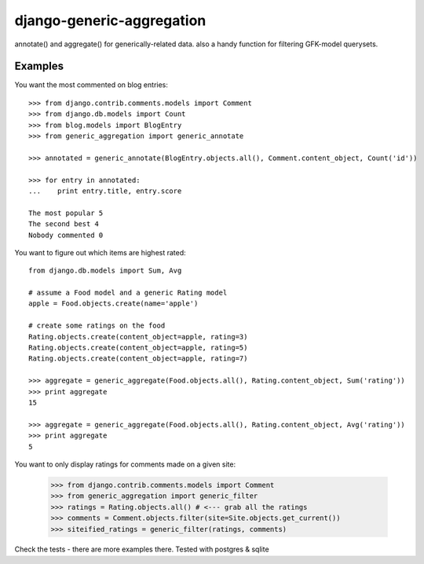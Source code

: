 ==========================
django-generic-aggregation
==========================

annotate() and aggregate() for generically-related data.  also a handy function
for filtering GFK-model querysets.

Examples
--------

You want the most commented on blog entries::

    >>> from django.contrib.comments.models import Comment
    >>> from django.db.models import Count
    >>> from blog.models import BlogEntry
    >>> from generic_aggregation import generic_annotate

    >>> annotated = generic_annotate(BlogEntry.objects.all(), Comment.content_object, Count('id'))

    >>> for entry in annotated:
    ...    print entry.title, entry.score

    The most popular 5
    The second best 4
    Nobody commented 0


You want to figure out which items are highest rated::

    from django.db.models import Sum, Avg

    # assume a Food model and a generic Rating model
    apple = Food.objects.create(name='apple')
    
    # create some ratings on the food
    Rating.objects.create(content_object=apple, rating=3)
    Rating.objects.create(content_object=apple, rating=5)
    Rating.objects.create(content_object=apple, rating=7)

    >>> aggregate = generic_aggregate(Food.objects.all(), Rating.content_object, Sum('rating'))
    >>> print aggregate
    15

    >>> aggregate = generic_aggregate(Food.objects.all(), Rating.content_object, Avg('rating'))
    >>> print aggregate
    5

You want to only display ratings for comments made on a given site:

    >>> from django.contrib.comments.models import Comment
    >>> from generic_aggregation import generic_filter
    >>> ratings = Rating.objects.all() # <--- grab all the ratings
    >>> comments = Comment.objects.filter(site=Site.objects.get_current())
    >>> siteified_ratings = generic_filter(ratings, comments)

Check the tests - there are more examples there.  Tested with postgres & sqlite
